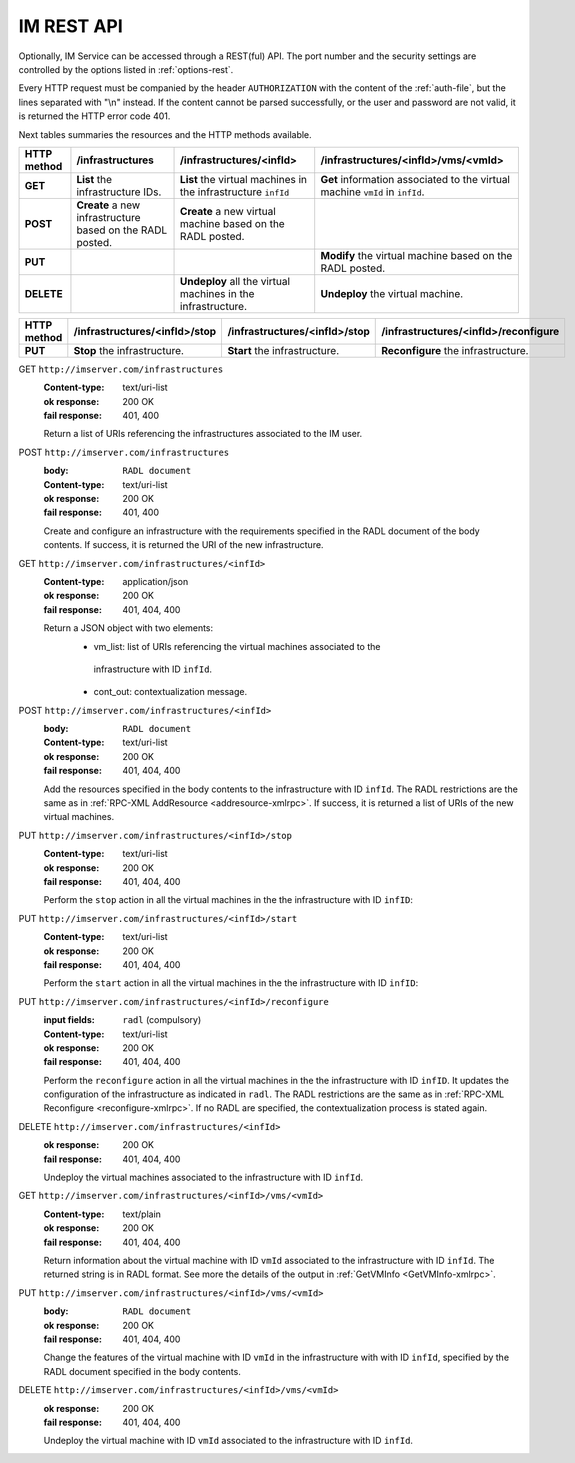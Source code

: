 IM REST API
===========

Optionally, IM Service can be accessed through a REST(ful) API. The port number
and the security settings are controlled by the options listed in
:ref:`options-rest`.

Every HTTP request must be companied by the header ``AUTHORIZATION`` with
the content of the :ref:`auth-file`, but the lines separated with
"\\n" instead. If the content cannot be parsed successfully, or the user and
password are not valid, it is returned the HTTP error code 401.

Next tables summaries the resources and the HTTP methods available.

+-------------+------------------------+-------------------------------+-----------------------------------------+
| HTTP method |   /infrastructures     |   /infrastructures/<infId>    |   /infrastructures/<infId>/vms/<vmId>   |
+=============+========================+===============================+=========================================+
| **GET**     | **List** the           | **List** the virtual machines | **Get** information associated to the   |
|             | infrastructure         | in the infrastructure         | virtual machine ``vmId`` in ``infId``.  |
|             | IDs.                   | ``infId``                     |                                         |
+-------------+------------------------+-------------------------------+-----------------------------------------+
| **POST**    | **Create** a new       | **Create** a new virtual      |                                         |
|             | infrastructure         | machine based on the RADL     |                                         |
|             | based on the RADL      | posted.                       |                                         |
|             | posted.                |                               |                                         |
+-------------+------------------------+-------------------------------+-----------------------------------------+
| **PUT**     |                        |                               | **Modify** the virtual machine based on |
|             |                        |                               | the RADL posted.                        |
+-------------+------------------------+-------------------------------+-----------------------------------------+
| **DELETE**  |                        | **Undeploy** all the virtual  | **Undeploy** the virtual machine.       |
|             |                        | machines in the               |                                         |
|             |                        | infrastructure.               |                                         |
+-------------+------------------------+-------------------------------+-----------------------------------------+
 
+-------------+--------------------------------+--------------------------------+----------------------------------------+
| HTTP method |  /infrastructures/<infId>/stop |  /infrastructures/<infId>/stop |  /infrastructures/<infId>/reconfigure  |
+=============+================================+================================+========================================+
| **PUT**     | **Stop** the infrastructure.   | **Start** the infrastructure.  | **Reconfigure** the infrastructure.    |
+-------------+--------------------------------+--------------------------------+----------------------------------------+


GET ``http://imserver.com/infrastructures``
   :Content-type: text/uri-list
   :ok response: 200 OK
   :fail response: 401, 400

   Return a list of URIs referencing the infrastructures associated to the IM
   user.

POST ``http://imserver.com/infrastructures``
   :body: ``RADL document``
   :Content-type: text/uri-list
   :ok response: 200 OK
   :fail response: 401, 400

   Create and configure an infrastructure with the requirements specified in
   the RADL document of the body contents. If success, it is returned the
   URI of the new infrastructure.  

GET ``http://imserver.com/infrastructures/<infId>``
   :Content-type: application/json
   :ok response: 200 OK
   :fail response: 401, 404, 400

   Return a JSON object with two elements: 
    * vm_list: list of URIs referencing the virtual machines associated to the
     infrastructure with ID ``infId``.
    * cont_out: contextualization message.

POST ``http://imserver.com/infrastructures/<infId>``
   :body: ``RADL document``
   :Content-type: text/uri-list
   :ok response: 200 OK
   :fail response: 401, 404, 400

   Add the resources specified in the body contents to the infrastructure with ID
   ``infId``. The RADL restrictions are the same as in
   :ref:`RPC-XML AddResource <addresource-xmlrpc>`. If success, it is returned
   a list of URIs of the new virtual machines.

PUT ``http://imserver.com/infrastructures/<infId>/stop``
   :Content-type: text/uri-list
   :ok response: 200 OK
   :fail response: 401, 404, 400

   Perform the ``stop`` action in all the virtual machines in the
   the infrastructure with ID ``infID``:
   
PUT ``http://imserver.com/infrastructures/<infId>/start``
   :Content-type: text/uri-list
   :ok response: 200 OK
   :fail response: 401, 404, 400

   Perform the ``start`` action in all the virtual machines in the
   the infrastructure with ID ``infID``:
   
PUT ``http://imserver.com/infrastructures/<infId>/reconfigure``
   :input fields: ``radl`` (compulsory)
   :Content-type: text/uri-list
   :ok response: 200 OK
   :fail response: 401, 404, 400

   Perform the ``reconfigure`` action in all the virtual machines in the
   the infrastructure with ID ``infID``. It updates the configuration 
   of the infrastructure as indicated in ``radl``. The RADL restrictions 
   are the same as in :ref:`RPC-XML Reconfigure <reconfigure-xmlrpc>`. If no
   RADL are specified, the contextualization process is stated again.

DELETE ``http://imserver.com/infrastructures/<infId>``
   :ok response: 200 OK
   :fail response: 401, 404, 400

   Undeploy the virtual machines associated to the infrastructure with ID
   ``infId``.

GET ``http://imserver.com/infrastructures/<infId>/vms/<vmId>``
   :Content-type: text/plain
   :ok response: 200 OK
   :fail response: 401, 404, 400

   Return information about the virtual machine with ID ``vmId`` associated to
   the infrastructure with ID ``infId``. The returned string is in RADL format. 
   See more the details of the output in :ref:`GetVMInfo <GetVMInfo-xmlrpc>`.

PUT ``http://imserver.com/infrastructures/<infId>/vms/<vmId>``
   :body: ``RADL document``
   :ok response: 200 OK
   :fail response: 401, 404, 400

   Change the features of the virtual machine with ID ``vmId`` in the
   infrastructure with with ID ``infId``, specified by the RADL document specified
   in the body contents.

DELETE ``http://imserver.com/infrastructures/<infId>/vms/<vmId>``
   :ok response: 200 OK
   :fail response: 401, 404, 400

   Undeploy the virtual machine with ID ``vmId`` associated to the
   infrastructure with ID ``infId``.

